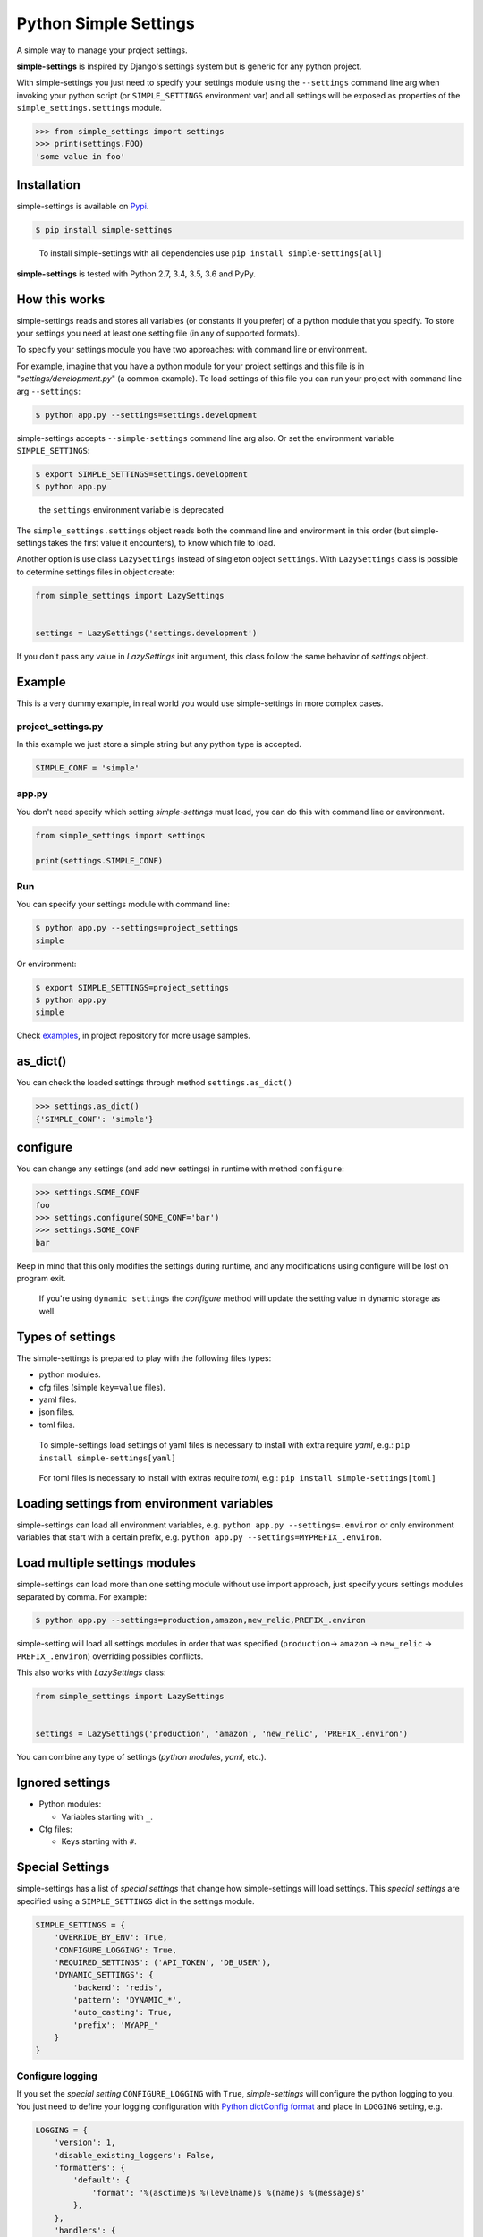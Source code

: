 Python Simple Settings
======================
.. _badges:

.. image:: https://badge.fury.io/py/simple-settings.svg
    :target: https://badge.fury.io/py/simple-settings
    :alt: Package version

.. image:: https://github.com/drgarcia1986/simple-settings/actions/workflows/main.yml/badge.svg
    :target: https://github.com/drgarcia1986/simple-settings
    :alt: Build Status

.. image:: https://coveralls.io/repos/drgarcia1986/simple-settings/badge.svg
    :target: https://coveralls.io/r/drgarcia1986/simple-settings
    :alt: Coverage Status

.. _description:

A simple way to manage your project settings.

**simple-settings** is inspired by Django's settings system but is
generic for any python project.

With simple-settings you just need to specify your settings module using
the ``--settings`` command line arg when invoking your python script (or
``SIMPLE_SETTINGS`` environment var) and all settings will be exposed as
properties of the ``simple_settings.settings`` module.

.. code:: python

    >>> from simple_settings import settings
    >>> print(settings.FOO)
    'some value in foo'

Installation
------------

simple-settings is available on
`Pypi <https://pypi.python.org/pypi/simple-settings>`__.

.. code:: bash

    $ pip install simple-settings

..

    To install simple-settings with all dependencies use ``pip install simple-settings[all]``

**simple-settings** is tested with Python 2.7, 3.4, 3.5, 3.6 and PyPy.

How this works
--------------

simple-settings reads and stores all variables (or constants if you
prefer) of a python module that you specify. To store your settings you
need at least one setting file (in any of supported formats).

To specify your settings module you have two approaches: with command
line or environment.

For example, imagine that you have a python module for your project
settings and this file is in "*settings/development.py*\ " (a common
example). To load settings of this file you can run your project with
command line arg ``--settings``:

.. code:: bash

    $ python app.py --settings=settings.development

simple-settings accepts ``--simple-settings`` command line arg also.
Or set the environment variable ``SIMPLE_SETTINGS``:

.. code:: bash

    $ export SIMPLE_SETTINGS=settings.development
    $ python app.py

..

    the ``settings`` environment variable is deprecated

The ``simple_settings.settings`` object reads both the command line and
environment in this order (but simple-settings takes the first value it
encounters), to know which file to load.

Another option is use class ``LazySettings`` instead of singleton object
``settings``. With ``LazySettings`` class is possible to determine
settings files in object create:

.. code:: python

    from simple_settings import LazySettings


    settings = LazySettings('settings.development')

If you don't pass any value in *LazySettings* init argument, this class
follow the same behavior of *settings* object.

Example
-------

This is a very dummy example, in real world you would use
simple-settings in more complex cases.

**project\_settings.py**
~~~~~~~~~~~~~~~~~~~~~~~~

In this example we just store a simple string but any python type is
accepted.

.. code:: python

    SIMPLE_CONF = 'simple'

**app.py**
~~~~~~~~~~

You don't need specify which setting *simple-settings* must load, you
can do this with command line or environment.

.. code:: python

    from simple_settings import settings

    print(settings.SIMPLE_CONF)

**Run**
~~~~~~~

You can specify your settings module with command line:

.. code:: bash

    $ python app.py --settings=project_settings
    simple

Or environment:

.. code:: bash

    $ export SIMPLE_SETTINGS=project_settings
    $ python app.py
    simple

Check
`examples <https://github.com/drgarcia1986/simple-settings/tree/master/examples>`__,
in project repository for more usage samples.

as\_dict()
----------

You can check the loaded settings through method ``settings.as_dict()``

.. code:: python

    >>> settings.as_dict()
    {'SIMPLE_CONF': 'simple'}

configure
---------

You can change any settings (and add new settings) in runtime with
method ``configure``:

.. code:: python

    >>> settings.SOME_CONF
    foo
    >>> settings.configure(SOME_CONF='bar')
    >>> settings.SOME_CONF
    bar


Keep in mind that this only modifies the settings during runtime, and any
modifications using configure will be lost on program exit.

..

    If you're using ``dynamic settings`` the *configure* method will update the setting value in dynamic storage as well.

Types of settings
-----------------

The simple-settings is prepared to play with the following files types:

-  python modules.
-  cfg files (simple ``key=value`` files).
-  yaml files.
-  json files.
-  toml files.

..

    To simple-settings load settings of yaml files is necessary to install with extra require *yaml*, e.g.: ``pip install simple-settings[yaml]``

..

    For toml files is necessary to install with extras require *toml*, e.g.: ``pip install simple-settings[toml]``


Loading settings from environment variables
-------------------------------------------

simple-settings can load all environment variables, e.g. ``python app.py --settings=.environ`` or only environment variables that start with a certain prefix, e.g. ``python app.py --settings=MYPREFIX_.environ``.


Load multiple settings modules
------------------------------

simple-settings can load more than one setting module without use import
approach, just specify yours settings modules separated by comma. For
example:

.. code:: bash

    $ python app.py --settings=production,amazon,new_relic,PREFIX_.environ

simple-setting will load all settings modules in order that was
specified (``production``-> ``amazon`` -> ``new_relic`` -> ``PREFIX_.environ``) overriding
possibles conflicts.

This also works with *LazySettings* class:

.. code:: python

    from simple_settings import LazySettings


    settings = LazySettings('production', 'amazon', 'new_relic', 'PREFIX_.environ')

You can combine any type of settings (*python modules*, *yaml*, etc.).

Ignored settings
----------------

-  Python modules:

   -  Variables starting with ``_``.

-  Cfg files:

   -  Keys starting with ``#``.

Special Settings
----------------

simple-settings has a list of *special settings* that change how
simple-settings will load settings. This *special settings* are specified using
a ``SIMPLE_SETTINGS`` dict in the settings module.

.. code:: python

    SIMPLE_SETTINGS = {
        'OVERRIDE_BY_ENV': True,
        'CONFIGURE_LOGGING': True,
        'REQUIRED_SETTINGS': ('API_TOKEN', 'DB_USER'),
        'DYNAMIC_SETTINGS': {
            'backend': 'redis',
            'pattern': 'DYNAMIC_*',
            'auto_casting': True,
            'prefix': 'MYAPP_'
        }
    }

Configure logging
~~~~~~~~~~~~~~~~~

If you set the *special setting* ``CONFIGURE_LOGGING`` with ``True``,
*simple-settings* will configure the python logging to you. You just need
to define your logging configuration with
`Python dictConfig format <https://docs.python.org/3.5/library/logging.config.html#configuration-dictionary-schema>`__
and place in ``LOGGING`` setting, e.g.

.. code:: python

    LOGGING = {
        'version': 1,
        'disable_existing_loggers': False,
        'formatters': {
            'default': {
                'format': '%(asctime)s %(levelname)s %(name)s %(message)s'
            },
        },
        'handlers': {
            'logfile': {
                'level': 'DEBUG',
                'class': 'logging.handlers.RotatingFileHandler',
                'filename': 'my_log.log',
                'maxBytes': 50 * 1024 * 1024,
                'backupCount': 10,
                'formatter': 'default'
            },
        },
        'loggers': {
            '': {
                'handlers': ['logfile'],
                'level': 'ERROR'
            },
            'my_project': {
                'level': 'INFO',
                'propagate': True,
            },
        }
    }

To use just get logger with ``logging.getLogger()``, e.g.

.. code:: python

    import logging
    logger = logging.getLogger('my_project')


    logger.info('Hello')

..

    Don't forget, *simple-settings* is lazy and it only configures logging after runs ``setup()`` method or after reads some setting.

Override settings value
~~~~~~~~~~~~~~~~~~~~~~~

You can override the values of your settings module with environment
variables. You just need set the *special setting* ``OVERRIDE_BY_ENV``
with ``True`` as value.

.. code:: bash

    $ export SIMPLE_CONF="simple from env"
    $ python app.py --settings=project_settings
    simple from env

..

    This is not a dynamic behavior, because settings are only overriden at
    *"settings setup"* time; see ``dynamic settings`` for a real dynamic
    behavior.

Required Settings
~~~~~~~~~~~~~~~~~

You can determine a list of mandatory settings, i.e. settings that
require a valid value. For this, set the *special setting*
``REQUIRED_SETTINGS`` to a list (or any iterable) of your required
settings. If any setting in this list has an invalid value (or is not
present in setting file) then a ``ValueError`` is raised with a list of
required settings not satified in the settings file.

Required Not None Settings
~~~~~~~~~~~~~~~~~~~~~~~~~~

You can also determine a list of settings that must have a not none value, i.e.
settings that cannot be set as none. For this, set the *special setting*
``REQUIRED_NOT_NONE_SETTINGS`` to a list (or any iterable) of the settings that
you require to not be none. If any setting in this list has a value of none,
then a ``ValueError`` is raised with a list of settings that must be set to not
none.

Required Settings Types
~~~~~~~~~~~~~~~~~~~~~~~

You can enforce that settings must have a particular type. For this, set the
*special setting* ``REQUIRED_SETTINGS_TYPES`` to a dictionary with the keys
being the name of the setting and the value being the type of the setting (see
list below for supported values).

If any of these settings has a value that is not of the type specified, or is a
string that cannot be parsed to the type specified, a ``ValueError`` is raised
with a list of settings that are of the wrong type. If there are no errors, the
setting value will be converted into that type. If any of the values are none,
their type is not evaluated.

The supported types are listed below. If you attempt to set a type that is not
one of these types, then a ``ValueError`` will be raised with any unsupported
types.

    - ``"bool"`` - python's native boolean type, True values are ``y``, ``yes``, ``t``, ``true``, ``on`` and ``1``; false values are ``n``, ``no``, ``f``, ``false``, ``off`` and ``0``
    - ``"int"`` - python's native integer type, parsed from a string using ``int(value)``
    - ``"float"`` - python's native float type, parsed from a string using ``float(value)``
    - ``"str"`` - python's native string type, not parsed from a string
    - ``"json.loads"`` - Can be some types resulted of python's ``json.loads(value)`` function (e.g. dict: '{"foo": "bar"} -> {'foo': 'bar'}, int: '1' -> 1, bool: 'true' -> True, list: '[1, 2]' -> [1, 2], etc.)

Dynamic Settings
~~~~~~~~~~~~~~~~

simple-settings has a list of *dynamic settings* mechanisms that change
a value of setting dynamically. If dynamic setting is activate, for all
setting the dynamic reader is called. The current dynamic mechanisms
suported is:

Default Dynamic Settings Configuration
^^^^^^^^^^^^^^^^^^^^^^^^^^^^^^^^^^^^^^

For all *dynamic settings* backends *simple-settings* accept this
optional parameters:

-  ``pattern``: if you set some regex pattern the dynamic settings
   reader only get settings that match with this pattern. (Note that the
   pattern will be applied to key as entered, ignoring any configured
   ``prefix`` setting.)
-  ``auto_casting``: if you set this conf to ``True`` (default is
   ``False``) *simple settings* use
   `jsonpickle <https://github.com/jsonpickle/jsonpickle>`__ to encode
   settings value before save in dynamic storage and decode after read
   from dynamic storage. With this bahavior you can use complex types
   (like *dict* and *list*) in dynamic settings.
-  ``prefix``: if you set a prefix this value will be prepended to the
   keys when looked up on the backend. The value is prepended without
   any interpretation, so the key
   ``key="MYKEY" and prefix="my/namespace/"`` would resolve to
   ``key="my/namespace/MYKEY"`` and
   ``key="MYKEY" and prefix="MY_NAMESPACE_"`` would resolve to
   ``key="MY_NAMESPACE_MYKEY"``.

Redis
^^^^^

You can read your settings dynamically in redis if you activate the
``DYNAMIC_SETTINGS`` special setting with ``redis`` backend:

.. code:: python

    SIMPLE_SETTINGS = {
        'DYNAMIC_SETTINGS': {
            'backend': 'redis',
            'host': 'locahost',
            'port': 6379,
        }
    }

..

    for ``redis`` backend ``localhost`` is default value for ``host`` and ``6379`` is the default value for ``port``.

In redis dynamic reader the binary types is automatically decoded.

    To install with redis dependencies use:
    ``pip install simple-settings[redis]``

Consul - Deprecated
^^^^^^^^^^^^^^^^^^^

You can read your settings dynamically from a consul server if you
activate the ``DYNAMIC_SETTINGS`` special setting with the ``consul``
backend (uses `consulate <https://github.com/gmr/consulate>`__ library):

.. code:: python

    SIMPLE_SETTINGS = {
        'DYNAMIC_SETTINGS': {
            'backend': 'consul',
            'host': 'locahost',
            'port': 8500,
            'prefix': 'mynamespace/'
        }
    }

..

    for ``consul`` backend ``localhost`` is default value for ``host`` and ``8500`` is the default value for ``port``.

Additional attributes for consul backend: ``datacenter``, ``token``,
``scheme``.

    To install with consul dependencies use:
    ``pip install simple-settings[consul]``

DATABASE
^^^^^^^^

You can read your settings dynamically form a database if you activate
the ``DYNAMIC_SETTINGS`` special setting with the ``database`` backend
(uses `sqlalchemy <http://docs.sqlalchemy.org/>`__ library)

.. code:: python

    SIMPLE_SETTINGS = {
        'DYNAMIC_SETTINGS': {
            'backend': 'database',
            'sqlalchemy.url': 'sqlite:///:memory:',
            ...
        }
    }

..

    To install with database dependencies use: ``pip install simple-settings[database]``


AWS S3
^^^^^^

You can read your settings dynamically form a AWS S3 bucket if you activate
the ``DYNAMIC_SETTINGS`` special setting with the ``s3`` backend
(uses `boto3 <http://boto3.readthedocs.io/en/latest/>`__ library)

.. code:: python

    SIMPLE_SETTINGS = {
        'DYNAMIC_SETTINGS': {
            'backend': 's3',
            'bucket_name': 'simple-settings',
            'region': 'us-east-1'
            ...
        }
    }

..

    To install with s3 dependencies use: ``pip install simple-settings[s3]``


Memcached
^^^^^^^^^

You can read your settings dynamically with memcached if you activate
the ``DYNAMIC_SETTINGS`` special setting with the ``memcached`` backend
(uses `pymemcached <https://pymemcache.readthedocs.io/en/latest/index.html>`__ library)

.. code:: python

    SIMPLE_SETTINGS = {
        'DYNAMIC_SETTINGS': {
            'backend': 'memcached',
            'host': 'localhost',
            'port': 11211
            ...
        }
    }

..

    To install with memcached dependencies use: ``pip install simple-settings[memcached]``


Utils
-----

Settings Stub
~~~~~~~~~~~~~

A simple context manager (and decorator) class useful in tests which is
necessary to change some setting in the safe way.

Context Manager example
^^^^^^^^^^^^^^^^^^^^^^^

.. code:: python

    from simple_settings import settings
    from simple_settings.utils import settings_stub


    with settings_stub(SOME_SETTING='foo'):
        assert settings.SOME_SETTING == 'foo'
    assert settings.SOME_SETTING == 'bar'

Decorator example
^^^^^^^^^^^^^^^^^

.. code:: python

    from simple_settings import settings
    from simple_settings.utils import settings_stub


    @settings_stub(SOME_SETTING='foo')
    def get_some_setting():
        return settings.SOME_SETTING

    assert get_some_setting() == 'foo'
    assert settings.SOME_SETTING == 'bar'


Advanced Usage
--------------

Custom Strategy
~~~~~~~~~~~~~~~

To implement a custom strategy:

.. code:: python

    from simple_settings import settings

    class SettingsCustomStrategy:
        """
        See `/simple_settings/strategies` for sample strategies (e.g. python, json, cfg)
        """

    settings.add_strategy(SettingsCustomStrategy)


Custom Dynamic Settings Reader
~~~~~~~~~~~~~~~~~~~~~~~~~~~~~~

You can easily create your own dynamic settings reader. To do that you need to
create a class than inherit from ``simple_settings.dynamic_settings.base.BaseReader``
and implement ``_get`` and ``_set`` methods, f.ex:

.. code:: python

   from simple_settings.dynamic_settings.base import BaseReader


   class Reader(BaseReader):

       def __init__(self, conf):
           super(Reader, self).__init__(conf)
           self._dict = {}

       def _get(self, key):
           return self._dict.get(key)

       def _set(self, key, value):
           self._dict[key] = value

..

To use it, just configure ``SIMPLE_SETINGS`` special setting with the full path
of the reader, f.ex:

.. code:: python

   'SIMPLE_SETTINGS': {
       'DYNAMIC_SETTINGS': {
         'backend': 'path.of.module.ClassName'
       }
   }
..

Any other config of dynamic settings will be pass to reader backend on argument ``conf``


Changelog
---------
[NEXT_RELEASE]
~~~~~~~~~~~~~~~~~~~~

- Update dependencies
- Deprecated Consul Dynamic Settings Reader


[1.1.0] - 2021-10-26
~~~~~~~~~~~~~~~~~~~~

- Fix ``TypeError`` when load an empty config file.
- Update dependencies.
- Add log on Python Load Strategy to logging when an exception raises on import process.

[1.0.0] - 2020-09-29
~~~~~~~~~~~~~~~~~~~~

- Drop support to python < 3.6.
- Update dependencies.


[0.19.1] - 2019-10-21
~~~~~~~~~~~~~~~~~~~~~

- Load dynamic settings reader with both ways, full class path and module path
  (assuming the reader class is called ``Reader``)

[0.19.0] - 2019-10-18
~~~~~~~~~~~~~~~~~~~~~

- Change import dynamic reader mechanism to using full class path with dot notation
- Update several dependencies
- ``json.loads`` of ``REQUIRED_SETTINGS_TYPES`` now converts and validate lists

[0.18.0] - 2019-07-14
~~~~~~~~~~~~~~~~~~~~~

- Fix ``TypeError`` on ``jsonpickle.decode`` when ``auto_casting`` is True and
  dynamic backend returns None.
- Raise exception containing ``settings_file`` information when an error occurs
  in ``strategy.load_settings_file`` call from ``_load_settings_pipeline``.
- If dynamic settings is enabled, query first the dynamic backend before
  raising an AttributeError.

[0.17.0] - 2019-07-10
~~~~~~~~~~~~~~~~~~~~~

- Allow settings to be loaded from environment variables via ``.environ`` or ``PREFIX_.environ``
- Allow ``LazySettings.strategies`` to be easily overridden.
- Using ``strtobool`` from standard library on ``Required Settings Type`` feature.

[0.16.0] - 2019-02-23
~~~~~~~~~~~~~~~~~~~~~

- ``json.loads`` as new ``REQUIRED_SETTINGS_TYPES``

[0.15.0] - 2019-02-23
~~~~~~~~~~~~~~~~~~~~~

- Enforce ordering of special settings being applied
- Dynamic settings behaviors with ``memcached``.
- Fix ``TypeError`` on load settings by YAML file with a relative path

[0.14.0] - 2019-01-31
~~~~~~~~~~~~~~~~~~~~~

- Required not none special setting
- Required types special setting and type conversion

[0.13.0] - 2018-03-28
~~~~~~~~~~~~~~~~~~~~~

- Dynamic settings behaviors with ``AWS S3``.

[0.12.1] - 2017-10-27
~~~~~~~~~~~~~~~~~~~~~

- Fix dynamic settings read behavior to ignore only ``None`` values and not ``zeros`` values ( `#68 <https://github.com/drgarcia1986/simple-settings/issues/68>`__)

[0.12.0] - 2017-03-07
~~~~~~~~~~~~~~~~~~~~~

-  Load settings from *toml* files.

[0.11.0] - 2017-02-17
~~~~~~~~~~~~~~~~~~~~~

-  Autoconfigure python logging with ``CONFIGURE_LOGGING`` *special
   setting*.

[0.10.0] - 2016-10-28
~~~~~~~~~~~~~~~~~~~~~

-  Support configuring dynamic backends with an optional *prefix*.

[0.9.1] - 2016-09-15
~~~~~~~~~~~~~~~~~~~~

-  ``configure`` method now works even called before the LazySettings
   setup.

[0.9.0] - 2016-08-12
~~~~~~~~~~~~~~~~~~~~

-  ``configure`` method now update settings in dynamic settings.
-  On get setting value in dynamic setting update local settings with
   this value.
-  Auto casting value in dynamic storage to using complex types.

[0.8.1] - 2016-06-04
~~~~~~~~~~~~~~~~~~~~

-  Fix instalation with ``database`` extra requires.

[0.8.0] - 2016-06-04
~~~~~~~~~~~~~~~~~~~~

-  Better ``ImportError`` message if using a dynamic reader without your
   lib dependencies.
-  Refactor in Settings Stub.
-  Dynamic settings behaviors with ``SQLAlchemy`` (``database``
   backend).
-  Load settings of *json* files.

[0.7.0] - 2016-06-02
~~~~~~~~~~~~~~~~~~~~

-  Nice python *REPR* for *LazySettings* objects.
-  Dynamic settings behaviors with ``Redis``.
-  Dynamic settings behaviors with ``Consul``.
-  Generate package with python wheel.

[0.6.0] - 2016-05-17
~~~~~~~~~~~~~~~~~~~~

-  Some refactors.
-  Determine settings files and modules directly in LazySettings object
   (to avoid use env or command line argument).
-  ``configure`` method to update settings.
-  Use ``safe_load`` instead ``load`` in yaml strategy.

[0.5.0] - 2016-02-03
~~~~~~~~~~~~~~~~~~~~

-  Some refactors.
-  Load settings of *yaml* files.
-  New ``SIMPLE_SETTINGS`` environment variable.
-  New ``--simple-settings`` command line arg.

[0.4.0] - 2016-01-03
~~~~~~~~~~~~~~~~~~~~

-  Lazy settings load.

[0.3.1] - 2015-07-23
~~~~~~~~~~~~~~~~~~~~

-  Avoid to load python modules (as settings) in python files (with
   this, fix ``deepcopy`` bug in ``as_dict()`` method).

[0.3.0] - 2015-07-19
~~~~~~~~~~~~~~~~~~~~

-  Deepcopy in ``as_dict`` method to anticipate unexpected changes.
-  Special Settings Behaviors.

   -  Override settings values by environment.
   -  Required settings validation.

-  Remove default behavior of override settings values by environment
   (now it's a special settings).
-  Settings Stub (useful for tests)
-  Change bahavior of settings ``__getattr__`` (before may raise
   ``KeyError`` if simple-settings do not locate the setting, now raise
   ``AttributeError``)

[0.2.0] - 2015-06-19
~~~~~~~~~~~~~~~~~~~~

-  Load multiple settings separated by comma (like a pipeline).
-  Load settings of *cfg* files.
-  Filter python module attributes to read only user settings.

[0.1.1] - 2015-05-19
~~~~~~~~~~~~~~~~~~~~

-  Fix parser\_args error if using simple-settings with others command
   line arguments.

[0.1.0] - 2015-05-14
~~~~~~~~~~~~~~~~~~~~

-  First release.

